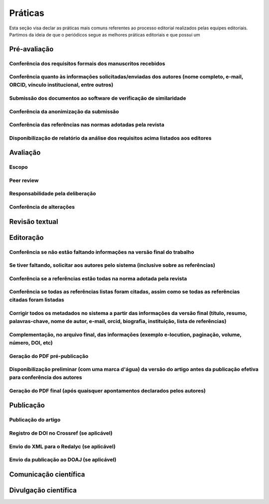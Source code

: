 ========
Práticas
========

.. aviso:: O conteúdo desta documentação está em desenvolvimento.

Esta seção visa declar as práticas mais comuns referentes ao processo editorial realizados pelas equipes editoriais. Partimos da ideia de que o periódicos segue as melhores práticas editoriais e que possui um 

Pré-avaliação
=============

Conferência dos requisitos formais dos manuscritos recebidos
------------------------------------------------------------

Conferência quanto às informações solicitadas/enviadas dos autores (nome completo, e-mail, ORCID, vínculo institucional, entre outros)
--------------------------------------------------------------------------------------------------------------------------------------

Submissão dos documentos ao software de verificação de similaridade
-------------------------------------------------------------------

Conferência da anonimização da submissão
----------------------------------------

Conferência das referências nas normas adotadas pela revista
------------------------------------------------------------

Disponibilização de relatório da análise dos requisitos acima listados aos editores
-----------------------------------------------------------------------------------


Avaliação
=========

Escopo
------

Peer review
-----------

Responsabilidade pela deliberação
---------------------------------

Conferência de alterações
-------------------------

Revisão textual
===============

Editoração
=========

Conferência se não estão faltando informações na versão final do trabalho
-------------------------------------------------------------------------

Se tiver faltando, solicitar aos autores pelo sistema (inclusive sobre as referências)
--------------------------------------------------------------------------------------

Conferência se a referências estão todas na norma adotada pela revista
----------------------------------------------------------------------

Conferência se todas as referências listas foram citadas, assim como se todas as referências citadas foram listadas
-------------------------------------------------------------------------------------------------------------------

Corrigir todos os metadados no sistema a partir das informações da versão final (título, resumo, palavras-chave, nome de autor, e-mail, orcid, biografia, instituição, lista de referências)
-----------------------------------------------------------------------------------------------------------------------------------------------------------------------

Complementação, no arquivo final, das informações (exemplo e-locution, paginação, volume, número, DOI, etc)
-----------------------------------------------------------------------------------------------------------

Geração do PDF pré-publicação
-----------------------------

Disponibilização preliminar (com uma marca d'água) da versão do artigo antes da publicação efetiva para conferência dos autores
-------------------------------------------------------------------------------------------------------------------------------

Geração do PDF final (após quaisquer apontamentos declarados pelos autores)
---------------------------------------------------------------------------

Publicação
==========

Publicação do artigo
--------------------

Registro de DOI no Crossref (se aplicável)
------------------------------------------

Envio do XML para o Redalyc (se aplicável)
------------------------------------------

Envio da publicação ao DOAJ (se aplicável)
------------------------------------------

Comunicação científica
======================

Divulgação científica
=====================

